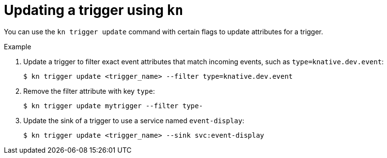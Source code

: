 // Module included in the following assemblies:
//
// * serverless/knative_eventing/serverless-kn-trigger.adoc

[id="kn-trigger-update_{context}"]
= Updating a trigger using `kn`

You can use the `kn trigger update` command with certain flags to update attributes for a trigger.

.Example

. Update a trigger to filter exact event attributes that match incoming events, such as `type=knative.dev.event`:
+

[source,terminal]
----
$ kn trigger update <trigger_name> --filter type=knative.dev.event
----

. Remove the filter attribute with key `type`:
+

[source,terminal]
----
$ kn trigger update mytrigger --filter type-
----

. Update the sink of a trigger to use a service named `event-display`:
+

[source,terminal]
----
$ kn trigger update <trigger_name> --sink svc:event-display
----
